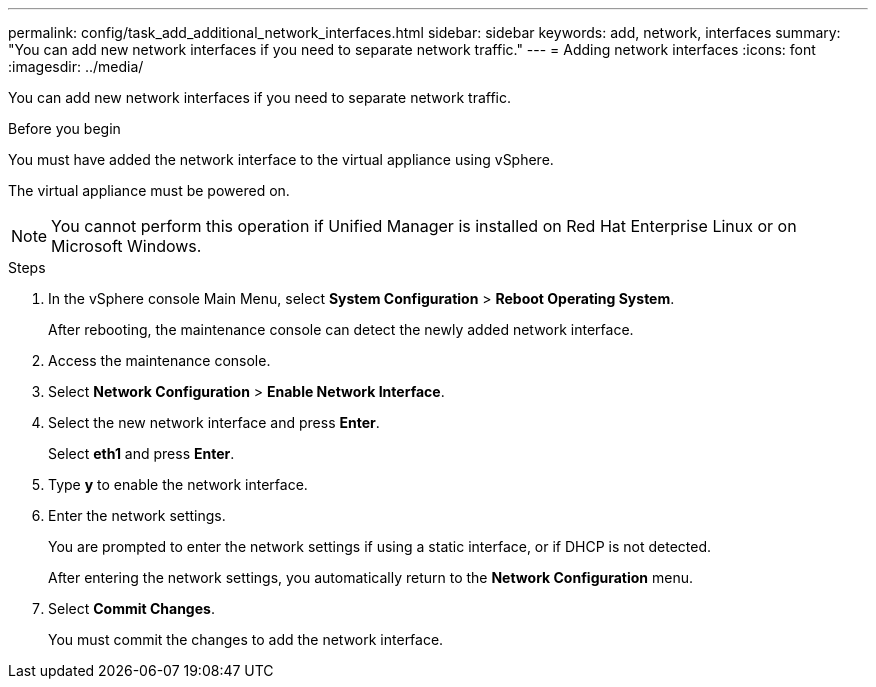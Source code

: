 ---
permalink: config/task_add_additional_network_interfaces.html
sidebar: sidebar
keywords: add, network, interfaces
summary: "You can add new network interfaces if you need to separate network traffic."
---
= Adding network interfaces
:icons: font
:imagesdir: ../media/

[.lead]
You can add new network interfaces if you need to separate network traffic.

.Before you begin

You must have added the network interface to the virtual appliance using vSphere.

The virtual appliance must be powered on.

[NOTE]
====
You cannot perform this operation if Unified Manager is installed on Red Hat Enterprise Linux or on Microsoft Windows.
====

.Steps

. In the vSphere console Main Menu, select *System Configuration* > *Reboot Operating System*.
+
After rebooting, the maintenance console can detect the newly added network interface.

. Access the maintenance console.
. Select *Network Configuration* > *Enable Network Interface*.
. Select the new network interface and press *Enter*.
+
Select *eth1* and press *Enter*.

. Type *y* to enable the network interface.
. Enter the network settings.
+
You are prompted to enter the network settings if using a static interface, or if DHCP is not detected.
+
After entering the network settings, you automatically return to the *Network Configuration* menu.

. Select *Commit Changes*.
+
You must commit the changes to add the network interface.

// 15-November-2024 OTHERDOC-81
